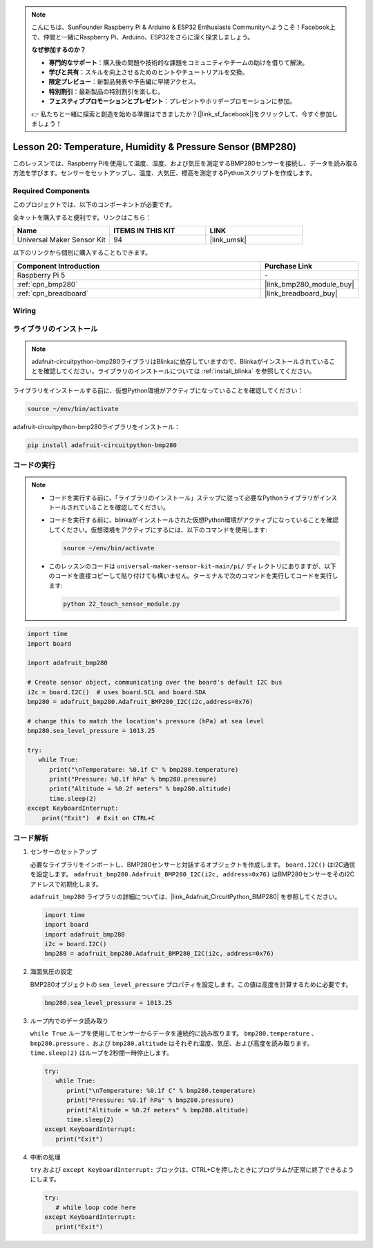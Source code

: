 .. note::

    こんにちは、SunFounder Raspberry Pi & Arduino & ESP32 Enthusiasts Communityへようこそ！Facebook上で、仲間と一緒にRaspberry Pi、Arduino、ESP32をさらに深く探求しましょう。

    **なぜ参加するのか？**

    - **専門的なサポート**：購入後の問題や技術的な課題をコミュニティやチームの助けを借りて解決。
    - **学びと共有**：スキルを向上させるためのヒントやチュートリアルを交換。
    - **限定プレビュー**：新製品発表や予告編に早期アクセス。
    - **特別割引**：最新製品の特別割引を楽しむ。
    - **フェスティブプロモーションとプレゼント**：プレゼントやホリデープロモーションに参加。

    👉 私たちと一緒に探索と創造を始める準備はできましたか？[|link_sf_facebook|]をクリックして、今すぐ参加しましょう！
.. _pi_lesson20_bmp280:

Lesson 20: Temperature, Humidity & Pressure Sensor (BMP280)
====================================================================

このレッスンでは、Raspberry Piを使用して温度、湿度、および気圧を測定するBMP280センサーを接続し、データを読み取る方法を学びます。センサーをセットアップし、温度、大気圧、標高を測定するPythonスクリプトを作成します。

Required Components
--------------------------

このプロジェクトでは、以下のコンポーネントが必要です。

全キットを購入すると便利です。リンクはこちら：

.. list-table::
    :widths: 20 20 20
    :header-rows: 1

    *   - Name	
        - ITEMS IN THIS KIT
        - LINK
    *   - Universal Maker Sensor Kit
        - 94
        - |link_umsk|

以下のリンクから個別に購入することもできます。

.. list-table::
    :widths: 30 10
    :header-rows: 1

    *   - Component Introduction
        - Purchase Link

    *   - Raspberry Pi 5
        - \-
    *   - :ref:`cpn_bmp280`
        - |link_bmp280_module_buy|
    *   - :ref:`cpn_breadboard`
        - |link_breadboard_buy|


Wiring
---------------------------

.. image:: img/Lesson_20_bmp280_pi_bb.png
    :width: 100%


ライブラリのインストール
---------------------------

.. note::
    adafruit-circuitpython-bmp280ライブラリはBlinkaに依存していますので、Blinkaがインストールされていることを確認してください。ライブラリのインストールについては :ref:`install_blinka` を参照してください。

ライブラリをインストールする前に、仮想Python環境がアクティブになっていることを確認してください：

.. code-block:: bash

   source ~/env/bin/activate

adafruit-circuitpython-bmp280ライブラリをインストール：

.. code-block:: bash

   pip install adafruit-circuitpython-bmp280

コードの実行
---------------------------

.. note::
   - コードを実行する前に、「ライブラリのインストール」ステップに従って必要なPythonライブラリがインストールされていることを確認してください。
   - コードを実行する前に、blinkaがインストールされた仮想Python環境がアクティブになっていることを確認してください。仮想環境をアクティブにするには、以下のコマンドを使用します:

     .. code-block:: bash
  
        source ~/env/bin/activate

   - このレッスンのコードは ``universal-maker-sensor-kit-main/pi/`` ディレクトリにありますが、以下のコードを直接コピーして貼り付けても構いません。ターミナルで次のコマンドを実行してコードを実行します:

     .. code-block:: bash
  
        python 22_touch_sensor_module.py



.. code-block:: python

   import time
   import board
   
   import adafruit_bmp280
   
   # Create sensor object, communicating over the board's default I2C bus
   i2c = board.I2C()  # uses board.SCL and board.SDA
   bmp280 = adafruit_bmp280.Adafruit_BMP280_I2C(i2c,address=0x76)
   
   # change this to match the location's pressure (hPa) at sea level
   bmp280.sea_level_pressure = 1013.25
   
   try:
      while True:
         print("\nTemperature: %0.1f C" % bmp280.temperature)
         print("Pressure: %0.1f hPa" % bmp280.pressure)
         print("Altitude = %0.2f meters" % bmp280.altitude)
         time.sleep(2)
   except KeyboardInterrupt:
       print("Exit")  # Exit on CTRL+C


コード解析
---------------------------

#. センサーのセットアップ

   必要なライブラリをインポートし、BMP280センサーと対話するオブジェクトを作成します。 ``board.I2C()`` はI2C通信を設定します。 ``adafruit_bmp280.Adafruit_BMP280_I2C(i2c, address=0x76)`` はBMP280センサーをそのI2Cアドレスで初期化します。

   ``adafruit_bmp280`` ライブラリの詳細については、|link_Adafruit_CircuitPython_BMP280| を参照してください。

   .. code-block:: python

      import time
      import board
      import adafruit_bmp280
      i2c = board.I2C()
      bmp280 = adafruit_bmp280.Adafruit_BMP280_I2C(i2c, address=0x76)

#. 海面気圧の設定

   BMP280オブジェクトの ``sea_level_pressure`` プロパティを設定します。この値は高度を計算するために必要です。

   .. code-block:: python

      bmp280.sea_level_pressure = 1013.25

#. ループ内でのデータ読み取り

   ``while True`` ループを使用してセンサーからデータを連続的に読み取ります。 ``bmp280.temperature`` 、 ``bmp280.pressure`` 、および ``bmp280.altitude`` はそれぞれ温度、気圧、および高度を読み取ります。 ``time.sleep(2)`` はループを2秒間一時停止します。

   .. code-block:: python

      try:
         while True:
            print("\nTemperature: %0.1f C" % bmp280.temperature)
            print("Pressure: %0.1f hPa" % bmp280.pressure)
            print("Altitude = %0.2f meters" % bmp280.altitude)
            time.sleep(2)
      except KeyboardInterrupt:
         print("Exit")

#. 中断の処理

   ``try`` および ``except KeyboardInterrupt:`` ブロックは、CTRL+Cを押したときにプログラムが正常に終了できるようにします。

   .. code-block:: python

      try:
         # while loop code here
      except KeyboardInterrupt:
         print("Exit")